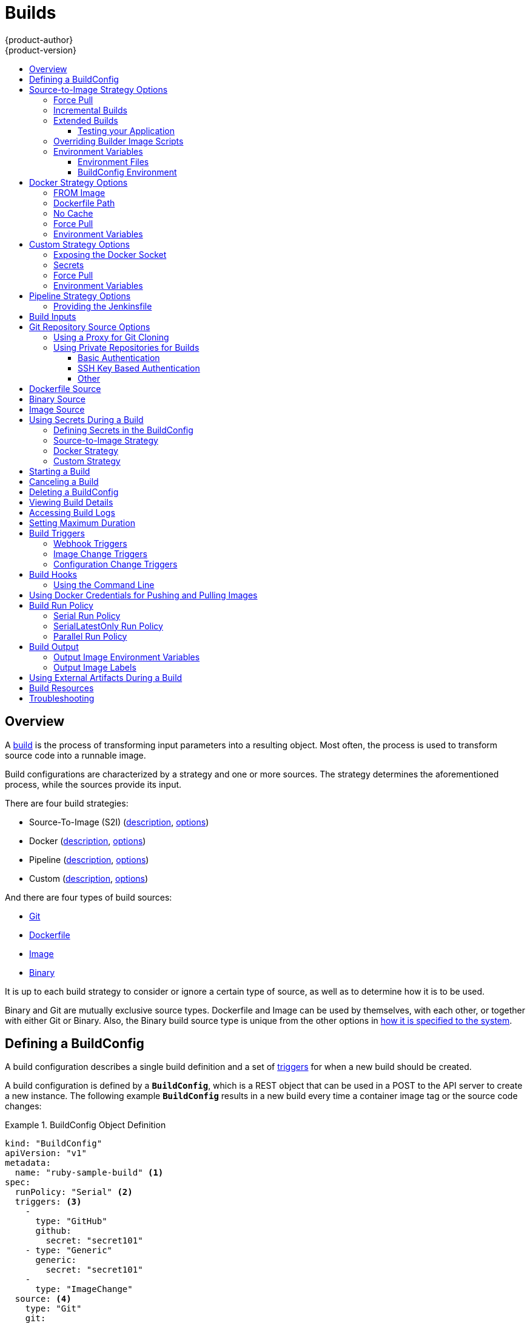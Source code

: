 [[dev-guide-builds]]
= Builds
{product-author}
{product-version}
:data-uri:
:icons:
:experimental:
:toc: macro
:toclevels: 3
:toc-title:
:prewrap!:

toc::[]

== Overview

A xref:../architecture/core_concepts/builds_and_image_streams.adoc#builds[build]
is the process of transforming input parameters into a resulting object. Most
often, the process is used to transform source code into a runnable image.

Build configurations are characterized by a strategy and one or more sources.
The strategy determines the aforementioned process, while the sources provide
its input.

There are four build strategies:

- Source-To-Image (S2I)
(xref:../architecture/core_concepts/builds_and_image_streams.adoc#source-build[description],
xref:source-to-image-strategy-options[options])
- Docker
(xref:../architecture/core_concepts/builds_and_image_streams.adoc#docker-build[description],
xref:docker-strategy-options[options])
- Pipeline
(xref:../architecture/core_concepts/builds_and_image_streams.adoc#pipeline-build[description],
xref:pipeline-strategy-options[options])
- Custom
(xref:../architecture/core_concepts/builds_and_image_streams.adoc#custom-build[description],
xref:custom-strategy-options[options])

And there are four types of build sources:

- xref:source-code[Git]
- xref:dockerfile-source[Dockerfile]
- xref:image-source[Image]
- xref:binary-source[Binary]

It is up to each build strategy to consider or ignore a certain type of source,
as well as to determine how it is to be used.

Binary and Git are mutually exclusive source types. Dockerfile and Image can be
used by themselves, with each other, or together with either Git or Binary.
Also, the Binary build source type is unique from the other options in
xref:binary-source[how it is specified to the system].


[[defining-a-buildconfig]]

== Defining a BuildConfig

A build configuration describes a single build definition and a set of
xref:build-triggers[triggers] for when a new build should be created.

A build configuration is defined by a `*BuildConfig*`, which is a REST object
that can be used in a POST to the API server to create a new instance. The
following example `*BuildConfig*` results in a new build every time a container
image tag or the source code changes:

.BuildConfig Object Definition
====
[source,yaml]
----
kind: "BuildConfig"
apiVersion: "v1"
metadata:
  name: "ruby-sample-build" <1>
spec:
  runPolicy: "Serial" <2>
  triggers: <3>
    -
      type: "GitHub"
      github:
        secret: "secret101"
    - type: "Generic"
      generic:
        secret: "secret101"
    -
      type: "ImageChange"
  source: <4>
    type: "Git"
    git:
      uri: "https://github.com/openshift/ruby-hello-world"
    dockerfile: "FROM openshift/ruby-22-centos7\nUSER example"
  strategy: <5>
    type: "Source"
    sourceStrategy:
      from:
        kind: "ImageStreamTag"
        name: "ruby-20-centos7:latest"
  output: <6>
    to:
      kind: "ImageStreamTag"
      name: "origin-ruby-sample:latest"
  postCommit: <7>
      script: "bundle exec rake test"
----

<1> This specification will create a new `*BuildConfig*` named
*ruby-sample-build*.
<2> The `*runPolicy*` field controls whether builds created from this build
configuration can be run simultaneously. The default value is *Serial*, which means new builds
will run sequentially, not simultaneously.
<3> You can specify a list of xref:build-triggers[triggers], which cause a new
build to be created.
<4> The `*source*` section defines the source of the build. The source type
determines the primary source of input, and can be either `*Git*`, to point to
a code repository location, `*Dockerfile*`, to build from an inline Dockerfile,
or `*Binary*`, to accept binary payloads. It is possible to have multiple
sources at once, refer to the documentation for each source type for details.
<5> The `*strategy*` section describes the build strategy used to execute the
build. You can specify `*Source*`, `*Docker*` and `*Custom*` strategies here.
This above example uses the `*ruby-20-centos7*` container image that
Source-To-Image will use for the application build.
<6> After the Docker image is successfully built, it will be pushed into the
repository described in the `*output*` section.
<7> The `*postCommit*` section defines an optional xref:build-hooks[build
hook].
====

[[source-to-image-strategy-options]]

== Source-to-Image Strategy Options

The following options are specific to the
xref:../architecture/core_concepts/builds_and_image_streams.adoc#source-build[S2I
build strategy].

[[s2i-force-pull]]

=== Force Pull

By default, if the builder image specified in the build configuration is
available locally on the node, that image will be used. However, to override the
local image and refresh it from the registry to which the image stream points,
create a `*BuildConfig*` with the `*forcePull*` flag set to *true*:

====
[source,yaml]
----
strategy:
  type: "Source"
  sourceStrategy:
    from:
      kind: "ImageStreamTag"
      name: "builder-image:latest" <1>
    forcePull: true <2>
----

<1> The builder image being used, where the local version on the node may not be
up to date with the version in the registry to which the image stream points.
<2> This flag causes the local builder image to be ignored and a fresh version
to be pulled from the registry to which the image stream points. Setting
`*forcePull*` to *false* results in the default behavior of honoring the image
stored locally.
====

[[incremental-builds]]

=== Incremental Builds

S2I can perform incremental builds, which means it reuses artifacts from
previously-built images. To create an incremental build, create a
`*BuildConfig*` with the following modification to the strategy definition:

====
[source,yaml]
----
strategy:
  type: "Source"
  sourceStrategy:
    from:
      kind: "ImageStreamTag"
      name: "incremental-image:latest" <1>
    incremental: true <2>
----

<1> Specify an image that supports incremental builds. Consult the
documentation of the builder image to determine if it supports this behavior.
<2> This flag controls whether an incremental build is attempted. If the builder
image does not support incremental builds, the build will still succeed, but you
will get a log message stating the incremental build was not successful because
of a missing *_save-artifacts_* script.
====

[NOTE]
====
See the xref:../creating_images/s2i.adoc#creating-images-s2i[S2I Requirements] topic for information
on how to create a builder image supporting incremental builds.
====


[[extended-builds]]

=== Extended Builds

[NOTE]
====
This feature is in technology preview. This means the API may change without
notice or the feature may be removed entirely. For a supported mechanism to
produce application images with runtime-only content, consider using the
xref:builds.adoc#image-source[Image Source] feature and defining two builds, one
which produces an image containing the runtime artifacts and a second build
which consumes the runtime artifacts from that image and adds them to a
runtime-only image.
====

For compiled languages (Go, C, C++, Java, etc.) the dependencies necessary for
compilation might increase the size of the image or introduce vulnerabilities
that can be exploited.

To avoid these problems, S2I (Source-to-Image) introduces a two-image build process
that allows an application to be built via the normal flow in a builder image,
but then injects the resulting application artifacts into a runtime-only image
for execution.

To offer flexibility in this process, S2I executes an `assemble-runtime`
script inside the runtime image that allows further customization of the
resulting runtime image.

More information about this can be found in the official
https://github.com/openshift/source-to-image/blob/master/docs/runtime_image.md[S2I
extended builds documents].

This feature is available only for the source strategy.
====
[source,yaml]
----
strategy:
  type: "Source"
  sourceStrategy:
    from:
      kind: "ImageStreamTag"
      name: "builder-image:latest"
    runtimeImage: <1>
      kind: "ImageStreamTag"
      name: "runtime-image:latest"
    runtimeArtifacts: <2>
      - sourcePath: "/path/to/source"
        destinationDir: "path/to/destination"
----
<1> The runtime image that the artifacts should be copied to.
This is the final image that the application will run on. This image should
contain the minimum application dependencies to run the injected content from
the builder image.

<2> The runtime artifacts are a mapping of artifacts produced in the builder
image that should be injected into the runtime image.
`*sourcePath*` can be the full path to a file or directory inside the builder
image.
`*destinationDir*` must be a directory inside the runtime image where the
artifacts will be copied. This directory is relative to the specified
*WORKDIR* inside that image.

====

[NOTE]
====
In the current implementation, you cannot have incremental extended builds thus,
the *incremental* option is not valid with `*runtimeImage*`.
====

If the runtime image needs authentication to be pulled across OpenShift
projects or from another private registry, the details can be specified
xref:managing_images.adoc#using-image-pull-secrets[within the image pull
secret configuration].

[[dev-guide-testing-your-application]]

==== Testing your Application


Extended builds offer two ways of running tests against your application.

The first option is to install all test dependencies and run the tests inside
your *builder image* since that image, in the context of extended builds, will
not be pushed to a registry. This can be done as a part of the `assemble`
script for the builder image.

The second option is to specify a script via the xref:build-hooks[postcommit
hook]. This is executed in an ephemeral container based on the runtime
image, thus it is not committed to the image.

[[override-builder-image-scripts]]

=== Overriding Builder Image Scripts

You can override the *_assemble_*, *_run_*, and *_save-artifacts_*
xref:../creating_images/s2i.adoc#s2i-scripts[S2I scripts] provided by the
builder image in one of two ways. Either:

1. Provide an *_assemble_*, *_run_*, and/or *_save-artifacts_* script in the
*_.s2i/bin_* directory of your application source repository, or

2. Provide a URL of a directory containing the scripts as part of the strategy
definition. For example:

====
[source,yaml]
----
strategy:
  type: "Source"
  sourceStrategy:
    from:
      kind: "ImageStreamTag"
      name: "builder-image:latest"
    scripts: "http://somehost.com/scripts_directory" <1>
----

<1> This path will have *_run_*, *_assemble_*, and *_save-artifacts_* appended
to it. If any or all scripts are found they will be used in place of the same
named script(s) provided in the image.
====

[NOTE]
====
Files located at the `*scripts*` URL take precedence over files located in
*_.s2i/bin_* of the source repository. See the
xref:../creating_images/s2i.adoc#creating-images-s2i[S2I Requirements] topic and the
link:https://github.com/openshift/source-to-image/blob/master/docs/builder_image.md#sti-scripts[S2I
documentation] for information on how S2I scripts are used.
====

[[configuring-the-source-environment]]
=== Environment Variables

There are two ways to make environment variables available to the
xref:../architecture/core_concepts/builds_and_image_streams.adoc#source-build[source build]
process and resulting \image: xref:environment-files[environment files] and
xref:buildconfig-environment[*BuildConfig* environment] values.

[[environment-files]]

==== Environment Files
Source build enables you to set environment values (one per line) inside your
application, by specifying them in a *_.s2i/environment_* file in the source
repository. The environment variables specified in this file are present during
the build process and in the final container image. The complete list of supported
environment variables is available in the
xref:../using_images/index.adoc#using-images-index[documentation] for each image.

If you provide a *_.s2i/environment_* file in your source repository, S2I reads
this file during the build. This allows customization of the build behavior as
the *_assemble_* script may use these variables.

For example, if you want to disable assets compilation for your Rails
application, you can add `*DISABLE_ASSET_COMPILATION=true*` in the
*_.s2i/environment_* file to cause assets compilation to be skipped during the
build.

In addition to builds, the specified environment variables are also available in
the running application itself. For example, you can add
`*RAILS_ENV=development*` to the *_.s2i/environment_* file to cause the Rails
application to start in `development` mode instead of `production`.

[[buildconfig-environment]]

==== BuildConfig Environment
You can add environment variables to the `*sourceStrategy*` definition of the
`*BuildConfig*`. The environment variables defined there are visible during the
*_assemble_* script execution and will be defined in the output image, making
them also available to the *_run_* script and application code.

For example disabling assets compilation for your Rails application:

====
[source,yaml]
----
sourceStrategy:
...
  env:
    - name: "DISABLE_ASSET_COMPILATION"
      value: "true"
----
====

[[docker-strategy-options]]

== Docker Strategy Options

The following options are specific to the
xref:../architecture/core_concepts/builds_and_image_streams.adoc#docker-build[Docker
build strategy].


[[docker-strategy-from]]

=== FROM Image

The `FROM` instruction of the *_Dockerfile_* will be replaced by the `*from*` of the `*BuildConfig*`:

====
[source,yaml]
----
strategy:
  type: Docker
  dockerStrategy:
    from:
      kind: "ImageStreamTag"
      name: "debian:latest"
----
====


[[dockerfile-path]]

=== Dockerfile Path

By default, Docker builds use a Dockerfile (named *_Dockerfile_*) located at the
root of the context specified in the `*BuildConfig.spec.source.contextDir*`
field.

The `*dockerfilePath*` field allows the build to use a different path to
locate your Dockerfile, relative to the `*BuildConfig.spec.source.contextDir*`
field. It can be simply a different file name other than the default
*_Dockerfile_* (for example, *_MyDockerfile_*), or a path to a Dockerfile in a
subdirectory (for example, *_dockerfiles/app1/_*):

====
[source,yaml]
----
strategy:
  type: Docker
  dockerStrategy:
    dockerfilePath: dockerfiles/app1/
----
====

[[no-cache]]

=== No Cache

Docker builds normally reuse cached layers found on the host performing the
build. Setting the `*noCache*` option to *true* forces the build to ignore
cached layers and rerun all steps of the *_Dockerfile_*:

====
[source,yaml]
----
strategy:
  type: "Docker"
  dockerStrategy:
    noCache: true
----
====

[[docker-force-pull]]

=== Force Pull

By default, if the builder image specified in the build configuration is
available locally on the node, that image will be used. However, to override the
local image and refresh it from the registry to which the image stream points,
create a `*BuildConfig*` with the `*forcePull*` flag set to *true*:

====
[source,yaml]
----
strategy:
  type: "Docker"
  dockerStrategy:
    forcePull: true <1>
----
<1> This flag causes the local builder image to be ignored, and a fresh version
to be pulled from the registry to which the image stream points. Setting
`*forcePull*` to *false* results in the default behavior of honoring the image
stored locally.
====

[[docker-strategy-environment]]
=== Environment Variables

To make environment variables available to the
xref:../architecture/core_concepts/builds_and_image_streams.adoc#docker-build[Docker build]
process and resulting image, you can add environment variables to the
`*dockerStrategy*` definition of the `*BuildConfig*`.

The environment variables defined there are inserted as a single `ENV`
Dockerfile instruction right after the `FROM` instruction, so that it can be
referenced later on within the Dockerfile.

The variables are defined during build and stay in the output image, therefore
they will be present in any container that runs that image as well.

For example, defining a custom HTTP proxy to be used during build and runtime:

====
[source,yaml]
----
dockerStrategy:
...
  env:
    - name: "HTTP_PROXY"
      value: "http://myproxy.net:5187/"
----
====

[[custom-strategy-options]]

== Custom Strategy Options

The following options are specific to the
xref:../architecture/core_concepts/builds_and_image_streams.adoc#custom-build[Custom
build strategy].

[[expose-docker-socket]]

=== Exposing the Docker Socket

In order to allow the running of Docker commands and the building of container
images from inside the container, the build container must be bound to an
accessible socket. To do so, set the `*exposeDockerSocket*` option to *true*:

====
[source,yaml]
----
strategy:
  type: "Custom"
  customStrategy:
    exposeDockerSocket: true
----
====

[[custom-secrets]]

=== Secrets

In addition to xref:../dev_guide/secrets.adoc#dev-guide-secrets[secrets] for
xref:using-private-repositories-for-builds[source] and
xref:using-docker-credentials-for-pushing-and-pulling-images[images] that can
be added to all build types, custom strategies allow adding an arbitrary list of
secrets to the builder pod.

Each secret can be mounted at a specific location:

====
[source,yaml]
----
strategy:
  type: "Custom"
  customStrategy:
    secrets:
      - secretSource: <1>
          name: "secret1"
        mountPath: "/tmp/secret1" <2>
      - secretSource:
          name: "secret2"
        mountPath: "/tmp/secret2"
----

<1> `*secretSource*` is a reference to a secret in the same namespace as the
build.
<2> `*mountPath*` is the path inside the custom builder where the secret should
be mounted.
====

[[custom-force-pull]]

=== Force Pull

By default, when setting up the build pod, the build controller checks if the
image specified in the build configuration is available locally on the node.  If
so, that image will be used.  However, to override the local image and refresh
it from the registry to which the image stream points, create a `*BuildConfig*`
with the `*forcePull*` flag set to *true*:

====
[source,yaml]
----
strategy:
  type: "Custom"
  customStrategy:
    forcePull: true <1>
----

<1> This flag causes the local builder image to be ignored, and a fresh version
to be pulled from the registry to which the image stream points. Setting
`*forcePull*` to *false* results in the default behavior of honoring the image
stored locally.
====

[[custom-strategy-environment]]
=== Environment Variables

To make environment variables available to the
xref:../architecture/core_concepts/builds_and_image_streams.adoc#custom-build[Custom build]
process, you can add environment variables to the `*customStrategy*` definition
of the `*BuildConfig*`.

The environment variables defined there are passed to the pod that runs the
custom build.

For example, defining a custom HTTP proxy to be used during build:

====
[source,yaml]
----
customStrategy:
...
  env:
    - name: "HTTP_PROXY"
      value: "http://myproxy.net:5187/"

----
====

[[pipeline-strategy-options]]
== Pipeline Strategy Options

The following options are specific to the
xref:../architecture/core_concepts/builds_and_image_streams.adoc#pipeline-build[Pipeline build strategy].

[[jenkinsfile]]
=== Providing the Jenkinsfile

You can provide the Jenkinsfile in one of two ways:

1. Embed the Jenkinsfile in the build configuration.
2. Include in the build configuration a reference to the
   Git repository that contains the Jenkinsfile.

.Embedded Definition
====
[source,yaml]
----
kind: "BuildConfig"
apiVersion: "v1"
metadata:
  name: "sample-pipeline"
spec:
  strategy:
    type: "JenkinsPipeline"
    jenkinsPipelineStrategy:
      jenkinsfile: "node('agent') {\nstage 'build'\nopenshiftBuild(buildConfig: 'ruby-sample-build', showBuildLogs: 'true')\nstage 'deploy'\nopenshiftDeploy(deploymentConfig: 'frontend')\n}"
----
====

.Reference to Git Repository
====
[source,yaml]
----
kind: "BuildConfig"
apiVersion: "v1"
metadata:
  name: "sample-pipeline"
spec:
  source:
    type: "Git"
    git:
      uri: "https://github.com/openshift/ruby-hello-world"
  strategy:
    type: "JenkinsPipeline"
    jenkinsPipelineStrategy:
      jenkinsfilePath: some/repo/dir/filename <1>
----

<1> An optional path within the repository that specifies the file to be used as the Jenkinsfile.  This path is relative to the
source `*contextDir*`, if any.  If left empty, the file must reside in the root of the repository or `*contextDir*`.
====

[[build-inputs]]
== Build Inputs

There are several ways to provide content for builds to operate on. In order of precedence:

* Inline Dockerfile definitions
* Content extracted from existing images
* Git repositories
* Binary inputs

These can be combined into a single build. As the inline Dockerfile takes precedence, it can overwrite any other file named Dockerfile provided by another input. Binary input and Git repository are mutually exclusive inputs.

When the build is run, a working directory is constructed and all input content is placed in the working directory (e.g. the input git repository is cloned into the working directory, files specified from input images are copied into the working directory using the target path).  Next the build process will `*cd*` into the `*contextDir*` if one is defined.  Then the inline `*Dockerfile*` (if any) is written to the current directory.  Last, the content from the current directory will be provided to the build process for reference by the `*Dockerfile*`, `*assemble*` script, or custom builder logic.  This means any input content that resides outside the `*contextDir*` will be ignored by the build.

Here is an example of a source definition that includes multiple input types and an explanation of how they are combined.  For more details
on how each input type is defined, see the specific sections for each input type.

====
[source,yaml]
----
source:
  git:
    uri: https://github.com/openshift/ruby-hello-world.git <1>
  images:
  - from:
      kind: ImageStreamTag
      name: myinputimage:latest
      namespace: mynamespace
    paths:
    - destinationDir: app/dir/injected/dir <2>
      sourcePath: /usr/lib/somefile.jar
  contextDir: "app/dir" <3>
  dockerfile: "FROM centos:7\nRUN yum install -y httpd" <4>

----

<1> The repository to be cloned into the working directory for the build
<2> `*/usr/lib/somefile.jar*` from `*myinputimage*` will be stored in `*<workingdir>/app/dir/injected/dir*`
<3> The working dir for the build will become `*<original_workingdir>/app/dir*`
<4> A `*Dockerfile*` with this content will be created in `*<original_workingdir>/app/dir*`, overwriting any existing file with that name
====


[[source-code]]

== Git Repository Source Options

When the `*BuildConfig.spec.source.type*` is `*Git*`, a Git repository is
required, and an inline Dockerfile is optional.

The source code is fetched from the location specified and, if the
`*BuildConfig.spec.source.dockerfile*` field is specified, the inline Dockerfile
replaces the one in the `*contextDir*` of the Git repository.

The source definition is part of the `*spec*` section in the `*BuildConfig*`:

====
[source,yaml]
----
source:
  type: "Git"
  git: <1>
    uri: "https://github.com/openshift/ruby-hello-world"
    ref: "master"
  contextDir: "app/dir" <2>
  dockerfile: "FROM openshift/ruby-22-centos7\nUSER example" <3>
----
<1> The `*git*` field contains the URI to the remote Git repository of the
source code. Optionally, specify the `*ref*` field to check out a specific Git
reference. A valid `*ref*` can be a SHA1 tag or a branch name.
<2> The `*contextDir*` field allows you to override the default location inside
the source code repository where the build looks for the application source
code. If your application exists inside a sub-directory, you can override the
default location (the root folder) using this field.
<3> If the optional `*dockerfile*` field is provided, it should be a string
containing a Dockerfile that overwrites any Dockerfile that may exist in the
source repository.
====

When using the Git repository as a source without specifying the `*ref*`
field, {product_title} performs a shallow clone (`--depth=1` clone). That means
only the `HEAD` (usually the `master` branch) is downloaded. This results
in repositories downloading faster, including the commit history.

A shallow clone is also used when the `*ref*` field is specified and set to an
existing remote branch name. However, if you specify the `*ref*` field to a
specific commit, the system will fallback to a regular Git clone operation and
checkout the commit, because using the `--depth=1` option only works with named
branch refs.

To perform a full Git clone of the `master` for the specified repository, set
the `*ref*` to `master`.

[[using-a-proxy-for-git-cloning]]

=== Using a Proxy for Git Cloning

// tag::using-a-proxy-for-git-cloning-1[]

If your Git repository can only be accessed using a proxy, you can define the
proxy to use in the `*source*` section of the `*BuildConfig*`. You can configure
both a HTTP and HTTPS proxy to use. Both fields are optional.

[NOTE]
====
Your source URI must use the HTTP or HTTPS protocol for this to work.
====

====
[source,yaml]
----
source:
  type: Git
  git:
    uri: "https://github.com/openshift/ruby-hello-world"
    httpProxy: http://proxy.example.com
    httpsProxy: https://proxy.example.com
----
====

// end::using-a-proxy-for-git-cloning-1[]


[[using-private-repositories-for-builds]]
=== Using Private Repositories for Builds

Supply valid credentials to build an application from a private repository.

Currently two types of authentication are supported: basic username-password
and SSH key based authentication.

[[basic-authentication]]
==== Basic Authentication

Basic authentication requires either a combination of `username` and `password`,
or a `token` to authenticate against the SCM server. A `CA certificate` file,
or a `.gitconfig` file can be attached.

A xref:../dev_guide/secrets.adoc#dev-guide-secrets[`*secret*`] is used to store your keys.

. Create the `*secret*` first before using the username and password to access
the private repository:
+
====
----
$ oc secrets new-basicauth basicsecret --username=USERNAME --password=PASSWORD
----
====

.. To create a Basic Authentication Secret with a token:
+
====
----
$ oc secrets new-basicauth basicsecret --password=TOKEN
----
====

.. To create a Basic Authentication Secret with a CA certificate file:
+
====
----
$ oc secrets new-basicauth basicsecret --username=USERNAME --password=PASSWORD --ca-cert=FILENAME
----
====

.. To create a Basic Authentication Secret with a `.gitconfig` file:
+
====
----
$ oc secrets new-basicauth basicsecret --username=USERNAME --password=PASSWORD --gitconfig=FILENAME
----
====

. Add the `*secret*` to the builder service account. Each build is run with
the `builder` role, so you need to give it access your secret with the
following command:
+
====
----
$ oc secrets link builder basicsecret
----
====

. Add a `*sourceSecret*` field to the `*source*` section inside the
`*BuildConfig*` and set it to the name of the `*secret*` that you created.
In this case `*basicsecret*`:
+
====
[source,yaml]
----
apiVersion: "v1"
kind: "BuildConfig"
metadata:
  name: "sample-build"
spec:
  output:
    to:
      kind: "ImageStreamTag"
      name: "sample-image:latest"
  source:
    git:
      uri: "https://github.com/user/app.git" <1>
    sourceSecret:
      name: "basicsecret"
    type: "Git"
  strategy:
    sourceStrategy:
      from:
        kind: "ImageStreamTag"
        name: "python-33-centos7:latest"
    type: "Source"
----
<1> The URL of private repository, accessed by basic authentication, is usually
in the `http` or `https` form.
====


[[ssh-key-authentication]]
==== SSH Key Based Authentication

SSH Key Based Authentication requires a private SSH key. A `.gitconfig` file can
also be attached.

The repository keys are usually located in the `$HOME/.ssh/` directory, and are named
`id_dsa.pub`, `id_ecdsa.pub`, `id_ed25519.pub`, or `id_rsa.pub` by default.
Generate SSH key credentials with the following command:

====

----
$ ssh-keygen -t rsa -C "your_email@example.com"
----
====

[NOTE]
====
Creating a passphrase for the SSH key prevents {product-title} from building.
When prompted for a passphrase, leave it blank.
====

Two files are created: the public key and a corresponding private key (one of
`id_dsa`, `id_ecdsa`, `id_ed25519`, or `id_rsa`). With both of these in place,
consult your source control management (SCM) system's manual on how to upload
the public key. The private key will be used to access your private repository.

A xref:../dev_guide/secrets.adoc#dev-guide-secrets[`*secret*`]
is used to store your keys.

. Create the `*secret*` first before using the SSH key to access the private
repository:
+
====
----
$ oc secrets new-sshauth sshsecret --ssh-privatekey=$HOME/.ssh/id_rsa
----
====

.. To create a SSH Based Authentication Secret with a `.gitconfig` file:
+
====
----
$ oc secrets new-sshauth sshsecret --ssh-privatekey=$HOME/.ssh/id_rsa --gitconfig=FILENAME
----
====

. Add the `*secret*` to the builder service account. Each build is run with
the `builder` role, so you need to give it access your secret with the
following command:
+
====
----
$ oc secrets link builder sshsecret
----
====

. Add a `*sourceSecret*` field into the `*source*` section inside the
`*BuildConfig*` and set it to the name of the `*secret*` that you created.
In this case `*sshsecret*`:
+
====
[source,yaml]
----
apiVersion: "v1"
kind: "BuildConfig"
metadata:
  name: "sample-build"
spec:
  output:
    to:
      kind: "ImageStreamTag"
      name: "sample-image:latest"
  source:
    git:
      uri: "git@repository.com:user/app.git" <1>
    sourceSecret:
      name: "sshsecret"
    type: "Git"
  strategy:
    sourceStrategy:
      from:
        kind: "ImageStreamTag"
        name: "python-33-centos7:latest"
    type: "Source"
----
<1> The URL of private repository, accessed by a private SSH key, is usually
in the form `git@example.com:<username>/<repository>.git`.
====

[[other-authentication]]
==== Other

If the cloning of your application is dependent on a CA certificate,
`.gitconfig` file, or both, then you can create a secret that contains them, add
it to the builder service account, and then your `BuildConfig`.

. Create desired type of `*secret*`:

.. To create a secret from a `.gitconfig`:
+
====
----
$ oc secrets new mysecret .gitconfig=path/to/.gitconfig
----
====
.. To create a secret from a `CA certificate`:
+
====
----
$ oc secrets new mysecret ca.crt=path/to/certificate
----
====
.. To create a secret from a `CA certificate` and `.gitconfig`:
+
====
----
$ oc secrets new mysecret ca.crt=path/to/certificate .gitconfig=path/to/.gitconfig
----
====
+
[NOTE]
====
SSL verification can be turned off, if `sslVerify=false` is set for the `http`
section in your `.gitconfig` file:
----
[http]
        sslVerify=false
----
====

.  Add the `*secret*` to the builder service account. Each build is run with the
the `builder` role, so you need to give it access your secret with the
following command:
+
====
----
$ oc secrets link builder mysecret
----
====

.  Add the `*secret*` to the `*BuildConfig*`:

====
----
source:
  git:
    uri: https://github.com/openshift/nodejs-ex.git
  secrets:
    - secret:
        name: "mysecret"
  type: Git
----
====

xref:builds.adoc#using-secrets-in-the-buildconfig[Defining Secrets in the
BuildConfig] provides more information on this topic.

[[dockerfile-source]]

== Dockerfile Source

When the `*BuildConfig.spec.source.type*` is `*Dockerfile*`, an inline
Dockerfile is used as the build input, and no additional sources can be
provided.

This source type is valid when the build strategy type is `*Docker*` or
`*Custom*`.

The source definition is part of the `*spec*` section in the `*BuildConfig*`:

====
[source,yaml]
----
source:
  type: "Dockerfile"
  dockerfile: "FROM centos:7\nRUN yum install -y httpd" <1>
----
<1> The `*dockerfile*` field contains an inline Dockerfile that will be built.
====

[[binary-source]]

== Binary Source

Streaming content in binary format from a local file system to the builder is
called a `*binary type build*`. The corresponding value of
`*BuildConfig.spec.source.type*` is `*Binary*` for such builds.

This source type is unique in that it is leveraged solely based on your use of
the `oc start-build`.

[NOTE]
====
Binary type builds require content to be streamed from the local file system, so
automatically triggering a binary type build (e.g. via an image change trigger)
is not possible, because the binary files cannot be provided. Similarly, you
cannot launch binary type builds from the web console.
====

To utilize binary builds, invoke `oc start-build` with one of these options:

* `--from-file`: The contents of the file you specify are sent as a binary
stream to the builder. The builder then stores the data in a file with the
same name at the top of the build context.

* `--from-dir` and `--from-repo`: The contents are archived and sent as a binary
stream to the builder. The builder then extracts the contents of the archive
within the build context directory.

In each of the above cases:

* If your `*BuildConfig*` already has a `*Binary*` source type defined, it will
effectively be ignored and replaced by what the client sends.

* If your `*BuildConfig*` has a `*Git*` source type defined, it is dynamically
disabled, since `*Binary*` and `*Git*` are mutually exclusive, and the data in
the binary stream provided to the builder takes precedence.

When using `oc new-build --binary=true`, the command ensures that the
restrictions associated with binary builds are enforced. The resulting
`*BuildConfig*` will have a source type of `*Binary*`, meaning that the only
valid way to run a build for this `*BuildConfig*` is to use `oc
start-build` with one of the `--from` options to provide the requisite binary
data.

The `*dockerfile*` and `*contextDir*` xref:source-code[source options] have
special meaning with binary builds.

`*dockerfile*` can be used with any binary build source. If `*dockerfile*` is
used and the binary stream is an archive, its contents serve as a replacement
Dockerfile to any Dockerfile in the archive. If `*dockerfile*` is used with the
`--from-file` argument, and the file argument is named `*dockerfile*`, the value
from `*dockerfile*` replaces the value from the binary stream.

In the case of the binary stream encapsulating extracted archive content, the
value of the `*contextDir*` field is interpreted as a subdirectory within the
archive, and, if valid, the builder changes into that subdirectory before
executing the build.

[[image-source]]

== Image Source

Additional files can be provided to the build process via images. Input images
are referenced in the same way the `*From*` and `*To*` image targets are
defined. This means both container images and image stream tags can be referenced.
In conjunction with the image, you must provide one or more path pairs to
indicate the path of the files/directories to copy out of the image and the
destination to place them in the build context.

The source path can be any absolute path within the image specified. The
destination must be a relative directory path. At build time, the image will be
loaded and the indicated files and directories will be copied into the context
directory of the build process. This is the same directory into which the source
repository content (if any) is cloned. If the source path ends in *_/._* then
the content of the directory will be copied, but the directory itself will not
be created at the destination.

Image inputs are specified in the `*source*` definition of the `*BuildConfig*`:

====

----
source:
  git:
    uri: https://github.com/openshift/ruby-hello-world.git
  images: <1>
  - from: <2>
      kind: ImageStreamTag
      name: myinputimage:latest
      namespace: mynamespace
    paths: <3>
    - destinationDir: injected/dir <4>
      sourcePath: /usr/lib/somefile.jar <5>
  - from:
      kind: ImageStreamTag
      name: myotherinputimage:latest
      namespace: myothernamespace
    pullSecret: mysecret <6>
    paths:
    - destinationDir: injected/dir
      sourcePath: /usr/lib/somefile.jar

----

<1> An array of one or more input images and files.
<2> A reference to the image containing the files to be copied.
<3> An array of source/destination paths.
<4> The directory relative to the build root where the build process can access the file.
<5> The location of the file to be copied out of the referenced image.
<6> An optional secret provided if credentials are needed to access the input image.
====

[NOTE]
====
This feature is not supported for builds using the xref:using-secrets-custom-strategy[Custom Strategy].
====


[[using-secrets]]
== Using Secrets During a Build

In some scenarios, build operations require credentials to access dependent
resources, but it is undesirable for those credentials to be available in the
final application image produced by the build.

For example, when building a NodeJS application, you can set up your private
mirror for NodeJS modules. In order to download modules from that private
mirror, you have to supply a custom *_.npmrc_* file for the build that contains
a URL, user name, and password. For security reasons, you do not want to expose
your credentials in the application image.

This example describes NodeJS, but you can use the same approach for adding SSL
certificates into the *_/etc/ssl/certs_* directory, API keys or tokens, license
files, etc.

[[using-secrets-in-the-buildconfig]]
=== Defining Secrets in the BuildConfig

. Create the `Secret`:
+
====
----
$ oc secrets new secret-npmrc .npmrc=~/.npmrc
----
====
+
This creates a new secret named *_secret-npmrc_*, which contains the base64
encoded content of the *_~/.npmrc_* file.

. Add the secret to the `*source*` section in the existing build configuration:
+
====
[source,yaml]
----
source:
  git:
    uri: https://github.com/openshift/nodejs-ex.git
  secrets:
    - secret:
        name: secret-npmrc
  type: Git
----
====
+
To include the secrets in a new build configuration, run the following command:
+
====
----
$ oc new-build openshift/nodejs-010-centos7~https://github.com/openshift/nodejs-ex.git --build-secret secret-npmrc
----
====
+
During the build, the *_.npmrc_* file is copied into the directory where the
source code is located. In case of the {product-title} S2I builder images, this
is the image working directory, which is set using the `*WORKDIR*` instruction
in the Dockerfile. If you want to specify another directory, add a
`*destinationDir*` to the secret definition:
+
====
[source,yaml]
----
source:
  git:
    uri: https://github.com/openshift/nodejs-ex.git
  secrets:
    - secret:
        name: secret-npmrc
      destinationDir: /etc
  type: Git
----
====
+
You can also specify the destination directory when creating a new build
configuration:
+
====
----
$ oc new-build openshift/nodejs-010-centos7~https://github.com/openshift/nodejs-ex.git --build-secret “secret-npmrc:/etc”
----
====
+
In both cases, the *_.npmrc_* file is added to the *_/etc_* directory of the
build environment. Note that for a
xref:../architecture/core_concepts/builds_and_image_streams.adoc#docker-build[Docker
strategy] the destination directory must be a relative path.

[[using-secrets-s2i-strategy]]
=== Source-to-Image Strategy

When using a `Source` strategy, all defined source secrets are copied to their
respective `destinationDir`. If you left `destinationDir` empty, then the
secrets are placed in the working directory of the builder image. The same rule
is used when a `destinationDir` is a relative path; the secrets are placed in
the paths that are relative to the image's working directory. The
`destinationDir` must exist or an error will occur. No directory paths are
created during the copy process.

[NOTE]
====
Currently, any files with these secrets are world-writable (have `0666`
permissions) and will be truncated to size zero after executing the *_assemble_*
script. This means that the secret files will exist in the resulting image, but
they will be empty for security reasons.
====

[[using-secrets-docker-strategy]]
=== Docker Strategy

When using a `Docker` strategy, you can add all defined source secrets into
your container image using the https://docs.docker.com/engine/reference/builder/#add[ADD]
and https://docs.docker.com/engine/reference/builder/#copy[COPY instructions]
in your *_Dockerfile_*. If you do not specify the `destinationDir` for a secret,
then the files will be copied into the same directory in which the *_Dockerfile_*
is located. If you specify a relative path as `destinationDir`, then the secrets
will be copied into that directory, relative to your *_Dockerfile_* location.
This makes the secret files available to the Docker build operation as part of
the context directory used during the build.

[NOTE]
====
Users should always remove their secrets from the final application image so
that the secrets are not present in the container running from that image.
However, the secrets will still exist in the image itself in the layer where
they were added. This removal should be part of the *_Dockerfile_* itself.
====

[[using-secrets-custom-strategy]]
=== Custom Strategy

When using a `Custom` strategy, then all the defined source secrets are
available inside the builder container in the
*_/var/run/secrets/openshift.io/build_* directory. The custom build image is
responsible for using these secrets appropriately. The `Custom` strategy also
allows secrets to be defined as described in xref:custom-secrets[Secrets].
There is no technical difference between existing strategy secrets and the
source secrets. However, your builder image might distinguish between them and
use them differently, based on your build use case. The source secrets are
always mounted into the *_/var/run/secrets/openshift.io/build_* directory or
your builder can parse the `$BUILD` environment variable, which includes the
full build object.

[[starting-a-build]]
== Starting a Build

Manually start a new build from an existing build configuration in your current
project using the following command:

----
$ oc start-build <buildconfig_name>
----

Re-run a build using the `--from-build` flag:

----
$ oc start-build --from-build=<build_name>
----

Specify the `--follow` flag to stream the build's logs in stdout:

----
$ oc start-build <buildconfig_name> --follow
----

Specify the `--env` flag to set any desired environment variable for the build:

----
$ oc start-build <buildconfig_name> --env=<key>=<value>
----

Rather than relying on a Git source pull or a Dockerfile for a build, you can
can also start a build by directly pushing your source, which could be the
contents of a Git or SVN working directory, a set of prebuilt binary artifacts
you want to deploy, or a single file. This can be done by specifying one of the
following options for the `start-build` command:

[cols="1,2",options="header"]
|===
|Option |Description

|`--from-dir=<directory>`
|Specifies a directory that will be archived and used as a binary input for the
build.

|`--from-file=<file>`
|Specifies a single file that will be the only file in the build source. The
file is placed in the root of an empty directory with the same file name as the original file provided.

|`--from-repo=<local_source_repo>`
|Specifies a path to a local repository to use as the binary input for a build.
Add the `--commit` option to control which branch, tag, or commit is used for
the build.
|===

When passing any of these options directly to the build, the contents are
streamed to the build and override the current build source settings.

[NOTE]
====
Builds triggered from binary input will not preserve the source on the server,
so rebuilds triggered by base image changes will use the source specified in the
build configuration.
====

For example, the following command sends the contents of a local Git repository
as an archive from the tag `v2` and starts a build:

====
----
$ oc start-build hello-world --from-repo=../hello-world --commit=v2
----
====

[[canceling-a-build]]

== Canceling a Build
Manually cancel a build using the web console, or with the following CLI command:
----
$ oc cancel-build <build_name>
----

Cancel multiple builds at the same time:
----
$ oc cancel-build <build1_name> <build2_name> <build3_name>
----

Cancel all builds created from the build configuration:
----
$ oc cancel-build bc/<buildconfig_name>
----

Cancel all builds in a given state (for example, *new* or *pending*), ignoring
the builds in other states:
----
$ oc cancel-build bc/<buildconfig_name>  --state=<state>
----

[[deleting-a-buildconfig]]

== Deleting a BuildConfig
Delete a `*BuildConfig*` using the following command:

----
$ oc delete bc <BuildConfigName>
----

This will also delete all builds that were instantiated from this `*BuildConfig*`.
Specify the `--cascade=false` flag if you do not want to delete the builds:

----
$ oc delete --cascade=false bc <BuildConfigName>
----

[[viewing-build-details]]
== Viewing Build Details

You can view build details with the web console or by using the `oc describe`
CLI command:

====
----
$ oc describe build <build_name>
----
====

This displays information such as:

* The build source
* The strategy
* The output destination
* How the build was created

If the build uses the Docker or Source strategy, the `oc describe` output also
includes information about the source revision used for the build, including the
commit ID, author, committer, and message.

[[accessing-build-logs]]

== Accessing Build Logs
You can access build logs using the web console or the CLI.

To stream the logs using the build directly:

----
$ oc logs -f build/<build_name>
----

To stream the logs of the latest build for a build configuration:

----
$ oc logs -f bc/<buildconfig_name>
----

To return the logs of a given version build for a build configuration:

----
$ oc logs --version=<number> bc/<buildconfig_name>
----

*Log Verbosity*

To enable more verbose output, pass the `*BUILD_LOGLEVEL*` environment variable
as part of the `*sourceStrategy*` or `*dockerStrategy*` in a `*BuildConfig*`:

====
[source,yaml]
----
sourceStrategy:
...
  env:
    - name: "BUILD_LOGLEVEL"
      value: "2" <1>
----

<1> Adjust this value to the desired log level.
====

NOTE: A platform administrator can set verbosity for the entire {product-title}
instance by passing the `--loglevel` option to the `openshift start` command.
If both `--loglevel` and `BUILD_LOGLEVEL` are specified, `BUILD_LOGLEVEL` takes precedence.

Available log levels for Source builds are as follows:

[horizontal]
Level 0:: Produces output from containers running the *_assemble_* script and all encountered errors. This is the default.
Level 1:: Produces basic information about the executed process.
Level 2:: Produces very detailed information about the executed process.
Level 3:: Produces very detailed information about the executed process, and a listing of the archive contents.
Level 4:: Currently produces the same information as level 3.
Level 5:: Produces everything mentioned on previous levels and additionally provides docker push messages.

[[builds-setting-maximum-duration]]
== Setting Maximum Duration

When defining a `*BuildConfig*`, you can define its maximum duration by setting
the  `*completionDeadlineSeconds*` field. It is specified in seconds and is not
set by default. When not set, there is no maximum duration enforced.

The maximum duration is counted from the time when a build pod gets scheduled in
the system, and defines how long it can be active, including the time needed to
pull the builder image. After reaching the specified timeout, the build is
terminated by {product-title}.

The following example shows the part of a `*BuildConfig*` specifying
`*completionDeadlineSeconds*` field for 30 minutes:

====
----
spec:
  completionDeadlineSeconds: 1800
----
====


[[build-triggers]]

== Build Triggers
When defining a `*BuildConfig*`, you can define triggers to control the
circumstances in which the `*BuildConfig*` should be run. The following build
triggers are available:

* xref:webhook-triggers[Webhook]
* xref:image-change-triggers[Image change]
* xref:config-change-triggers[Configuration change]

[[webhook-triggers]]

=== Webhook Triggers
Webhook triggers allow you to trigger a new build by sending a request to the
{product-title} API endpoint. You can define these triggers using
https://developer.github.com/webhooks/[GitHub webhooks] or Generic webhooks.

*GitHub Webhooks*

https://developer.github.com/webhooks/creating/[GitHub webhooks] handle the call
made by GitHub when a repository is updated. When defining the trigger, you must
specify a `*secret*`, which will be part of the URL you supply to GitHub when
configuring the webhook. The secret ensures the uniqueness of the URL, preventing
others from triggering the build. The following example is a trigger definition
YAML within the `*BuildConfig*`:

====
[source,yaml]
----
type: "GitHub"
github:
  secret: "secret101"
----
====

[NOTE]
====
The secret field in webhook trigger configuration is not the same as `*secret*`
field you encounter when configuring webhook in GitHub UI. The former is to make
the webhook URL unique and hard to predict, the latter is an optional string field
used to create HMAC hex digest of the body, which is sent as an `X-Hub-Signature`
https://developer.github.com/webhooks/#delivery-headers[header].
====

The payload URL is returned as the GitHub Webhook URL by the `describe` command
(see xref:describe-buildconfig[below]), and is structured as follows:

----
http://<openshift_api_host:port>/oapi/v1/namespaces/<namespace>/buildconfigs/<name>/webhooks/<secret>/github
----

To configure a GitHub Webhook:

. Describe the build configuration to get the webhook URL:
+
----
$ oc describe bc <name>
----
. Copy the webhook URL.
. Follow the https://developer.github.com/webhooks/creating/#setting-up-a-webhook[GitHub setup instructions]
to paste the webhook URL into your GitHub repository settings.

[NOTE]
====
https://gogs.io[Gogs] supports the same webhook payload format as GitHub.
Therefore, if you are using a Gogs server, you can define a GitHub webhook
trigger on your `*BuildConfig*` and trigger it via your Gogs server also.
====

Given a file containing a valid JSON payload, you can manually trigger the
webhook via `curl`:

----
$ curl -H "X-GitHub-Event: push" -H "Content-Type: application/json" -k -X POST --data-binary @github_payload_file.json https://<openshift_api_host:port>/oapi/v1/namespaces/<namespace>/buildconfigs/<name>/webhooks/<secret>/github
----

The `-k` argument is only necessary if your API server does not have a properly
signed certificate.

*Generic Webhooks*

Generic webhooks are invoked from any system capable of making a web request.
As with a GitHub webhook, you must specify a *secret*, which will be part of
the URL that the caller must use to trigger the build. The secret ensures the
uniqueness of the URL, preventing others from triggering the build. The
following is an example trigger definition YAML within the `*BuildConfig*`:

====
[source,yaml]
----
type: "Generic"
generic:
  secret: "secret101"
----

<1> Set to *true* to allow a generic webhook to pass in environment variables.
====

To set up the caller, supply the calling system with the URL of the generic
webhook endpoint for your build:

----
http://<openshift_api_host:port>/oapi/v1/namespaces/<namespace>/buildconfigs/<name>/webhooks/<secret>/generic
----

The caller must invoke the webhook as a `*POST*` operation.

To invoke the webhook manually you can use `curl`:

----
$ curl -X POST -k https://<openshift_api_host:port>/oapi/v1/namespaces/<namespace>/buildconfigs/<name>/webhooks/<secret>/generic
----

The HTTP verb must be set to `*POST*`. The insecure `-k` flag is specified to
ignore certificate validation. This second flag is not necessary if your cluster
has properly signed certificates.

The endpoint can accept an optional payload with the following format:

====
[source,yaml]
----
type: "git"
git:
  uri: "<url to git repository>"
  ref: "<optional git reference>"
  commit: "<commit hash identifying a specific git commit>"
  author:
    name: "<author name>"
    email: "<author e-mail>"
  committer:
    name: "<committer name>"
    email: "<committer e-mail>"
  message: "<commit message>"
----

<1> Similar to the xref:buildconfig-environment[`*BuildConfig*` environment]
variables, the environment variables defined here are made available to your
build. If these variables collide with the
xref:buildconfig-environment[*BuildConfig* environment] variables, these
variables take precedence. By default, environment variables passed via webhook
are ignored. Set the `*allowEnv*` field to *true* on the webhook definition to enable
this behavior.
====

To pass this payload using `curl`, define it in a file named
*_payload_file.yaml_* and run:

----
$ curl -H "Content-Type: application/yaml" --data-binary @payload_file.yaml -X POST -k https://<openshift_api_host:port>/oapi/v1/namespaces/<namespace>/buildconfigs/<name>/webhooks/<secret>/generic
----

The arguments are the same as the previous example with the addition of a header
and a payload. The `-H` argument sets the *Content-Type* header to
`*application/yaml*` or `*application/json*` depending on your payload format.
The `--data-binary` argument is used to send a binary payload with newlines
intact with the `*POST*` request.

[[describe-buildconfig]]

*Displaying a BuildConfig's Webhook URLs*

Use the following command to display the webhook URLs associated with a build
configuration:

----
$ oc describe bc <name>
----

If the above command does not display any webhook URLs, then no webhook trigger
is defined for that build configuration.

[[image-change-triggers]]
=== Image Change Triggers

Image change triggers allow your build to be automatically invoked when a new
version of an upstream image is available. For example, if a build is based on
top of a RHEL image, then you can trigger that build to run any time the RHEL
image changes. As a result, the application image is always running on the
latest RHEL base image.

Configuring an image change trigger requires the following actions:

. Define an `*ImageStream*` that points to the upstream image you want to
trigger on:
+
====
[source,yaml]
----
kind: "ImageStream"
apiVersion: "v1"
metadata:
  name: "ruby-20-centos7"
----
====
+
This defines the image stream that is tied to a container image repository
located at `_<system-registry>_/_<namespace>_/ruby-20-centos7`. The
`_<system-registry>_` is defined as a service with the name `docker-registry`
running in {product-title}.

. If an image stream is the base image for the build, set the from field in the
build strategy to point to the image stream:
+
====
[source,yaml]
----
strategy:
  type: "Source"
  sourceStrategy:
    from:
      kind: "ImageStreamTag"
      name: "ruby-20-centos7:latest"
----
====
+
In this case, the `*sourceStrategy*` definition is consuming the `latest` tag of
the image stream named `ruby-20-centos7` located within this namespace.

. Define a build with one or more triggers that point to image streams:
+
====
[source,yaml]
----
type: "imageChange" <1>
imageChange: {}
type: "imagechange" <2>
imageChange:
  from:
    kind: "ImageStreamTag"
    name: "custom-image:latest"
----
<1> An image change trigger that monitors the `*ImageStream*` and `*Tag*` as
defined by the build strategy's `*from*` field. The `*imageChange*` object here
must be empty.
<2> An image change trigger that monitors an arbitrary image stream. The
`*imageChange*` part in this case must include a `*from*` field that references
the `*ImageStreamTag*` to monitor.
====

When using an image change trigger for the strategy image stream, the generated build
is supplied with an immutable Docker tag that points to the latest image corresponding
to that tag. This new image reference will be used by the strategy
when it executes for the build. For other image change triggers that do not
reference the strategy image stream, a new build will be started, but the build
strategy will not be updated with a unique image reference.

In the example above that has an image change trigger for the strategy, the resulting build will be:

====
[source,yaml]
----
strategy:
  type: "Source"
  sourceStrategy:
    from:
      kind: "DockerImage"
      name: "172.30.17.3:5001/mynamespace/ruby-20-centos7:immutableid"
----
====

This ensures that the triggered build uses the new image that was just pushed to
the repository, and the build can be re-run any time with the same inputs.

In addition to setting the image field for all `*Strategy*` types, for custom
builds, the `OPENSHIFT_CUSTOM_BUILD_BASE_IMAGE` environment variable is checked.
If it does not exist, then it is created with the immutable image reference. If
it does exist then it is updated with the immutable image reference.

If a build is triggered due to a webhook trigger or manual request,
the build that is created uses the `*immutableid*` resolved from the
`*ImageStream*` referenced by the `*Strategy*`. This ensures that builds
are performed using consistent image tags for ease of reproduction.

[NOTE]
====
Image streams that point to container images in
http://docs.docker.com/v1.7/reference/api/hub_registry_spec/#docker-registry-1-0[v1
Docker registries] only trigger a build once when the image stream tag becomes
available and not on subsequent image updates. This is due to the lack of
uniquely identifiable images in v1 Docker registries.
====

[[config-change-triggers]]
=== Configuration Change Triggers

A configuration change trigger allows a build to be automatically invoked as
soon as a new `*BuildConfig*` is created. The following is an example trigger
definition YAML within the `*BuildConfig*`:

====
[source,yaml]
----
  type: "ConfigChange"
----
====

[NOTE]
====
Configuration change triggers currently only work when creating a new
`*BuildConfig*`. In a future release, configuration change triggers will also be
able to launch a build whenever a `*BuildConfig*` is updated.
====

[[build-hooks]]

== Build Hooks

Build hooks allow behavior to be injected into the build process.

Use the `*postCommit*` field to execute commands inside a temporary container
that is running the build output image. The hook is executed immediately after
the last layer of the image has been committed and before the image is pushed to
a registry.

The current working directory is set to the image's `*WORKDIR*`, which is the
default working directory of the container image. For most images, this is where
the source code is located.

The hook fails if the script or command returns a non-zero exit code or if
starting the temporary container fails. When the hook fails it marks the build
as failed and the image is not pushed to a registry. The reason for failing can
be inspected by looking at the build logs.

Build hooks can be used to run unit tests to verify the image before the build
is marked complete and the image is made available in a registry. If all tests
pass and the test runner returns with exit code 0, the build is marked
successful. In case of any test failure, the build is marked as failed. In all
cases, the build log will contain the output of the test runner, which can be
used to identify failed tests.

The `*postCommit*` hook is not only limited to running tests, but can be used
for other commands as well. Since it runs in a temporary container, changes made
by the hook do not persist, meaning that the hook execution cannot affect the
final image. This behavior allows for, among other uses, the installation and
usage of test dependencies that are automatically discarded and will be not
present in the final image.

There are different ways to configure the post build hook. All forms in the
following examples are equivalent and execute `bundle exec rake test
--verbose`:

* Shell script:
+
[source,yaml]
----
postCommit:
  script: "bundle exec rake test --verbose"
----
The `*script*` value is a shell script to be run with `*/bin/sh -ic*`. Use
this when a shell script is appropriate to execute the build hook. For example,
for running unit tests as above. To control the image entry point,
or if the image does not have `*/bin/sh*`, use `*command*` and/or `*args*`.
+
[NOTE]
====
The additional `-i` flag was introduced to improve the experience
working with CentOS and RHEL images, and may be removed in a future release.
====

* Command as the image entry point:
+
[source,yaml]
----
postCommit:
  command: ["/bin/bash", "-c", "bundle exec rake test --verbose"]
----
+
In this form, `*command*` is the command to run, which overrides the image
entry point in the exec form, as documented in the
link:https://docs.docker.com/engine/reference/builder/#entrypoint[Dockerfile
reference]. This is needed if the image does not have `*/bin/sh*`, or if
you do not want to use a shell. In all other cases, using `*script*` might be
more convenient.

* Pass arguments to the default entry point:
+
[source,yaml]
----
postCommit:
  args: ["bundle", "exec", "rake", "test", "--verbose"]
----
In this form, `*args*` is a list of arguments that are provided to the default
entry point of the image. The image entry point must be able to handle
arguments.

* Shell script with arguments:
+
[source,yaml]
----
postCommit:
  script: "bundle exec rake test $1"
  args: ["--verbose"]
----
+
Use this form if you need to pass arguments that would otherwise be hard
to quote properly in the shell script. In the `*script*`, `$0` will be "/bin/sh"
and `$1`, `$2`, etc, are the positional arguments from `*args*`.

* Command with arguments:
+
[source,yaml]
----
postCommit:
  command: ["bundle", "exec", "rake", "test"]
  args: ["--verbose"]
----
This form is equivalent to appending the arguments to `*command*`.

[NOTE]
====
Providing both `*script*` and `*command*` simultaneously creates an invalid
build hook.
====

[[build-hooks-using-the-command-line]]
==== Using the Command Line

The `oc set build-hook` command can be used to set the build hook for a build configuration.

To set a command as the post-commit build hook:

====
----
$ oc set build-hook bc/mybc --post-commit --command -- bundle exec rake test --verbose
----
====

To set a script as the post-commit build hook:

====
----
$ oc set build-hook bc/mybc --post-commit --script="bundle exec rake test --verbose"
----
====

[[using-docker-credentials-for-pushing-and-pulling-images]]
== Using Docker Credentials for Pushing and Pulling Images

Supply the *_.dockercfg_* file with valid Docker Registry credentials in order to
push the output image into a private Docker Registry or pull the builder image
from the private Docker Registry that requires authentication. For the {product-title}
Docker Registry, you don't have to do this because `*secrets*` are generated
automatically for you by {product-title}.

The *_.dockercfg_* JSON file is found in your home directory by default and has
the following format:

====
[source,yaml]
----
auths:
  https://index.docker.io/v1/: <1>
    auth: "YWRfbGzhcGU6R2labnRib21ifTE=" <2>
    email: "user@example.com" <3>
----
<1> URL of the registry.
<2> Encrypted password.
<3> Email address for the login.
====

You can define multiple Docker registry entries in this file. Alternatively, you
can also add authentication entries to this file by running the `docker login`
command. The file will be created if it does not exist. Kubernetes provides
xref:../dev_guide/secrets.adoc#dev-guide-secrets[`*secret*`] objects, which are used to store your
configuration and passwords.

. Create the `*secret*` from your local *_.dockercfg_* file:
+
====
----
$ oc secrets new dockerhub ~/.dockercfg
----
====
+
This generates a JSON specification of the `*secret*` named *dockerhub* and
creates the object.

. Once the `*secret*` is created, add it to the builder service account. Each
build is run with the `builder` role, so you need to give it access
your secret with the following command:

+
====
----
$ oc secrets link builder dockerhub
----
====

. Add a `*pushSecret*` field into the `*output*` section of the `*BuildConfig*` and
set it to the name of the `*secret*` that you created, which in the above example
is *dockerhub*:
+
====
[source,yaml]
----
spec:
  output:
    to:
      kind: "DockerImage"
      name: "private.registry.com/org/private-image:latest"
    pushSecret:
      name: "dockerhub"
----
====

. Pull the builder container image from a private Docker registry by specifying the
`*pullSecret*` field, which is part of the build strategy definition:
+
====
[source,yaml]
----
strategy:
  sourceStrategy:
    from:
      kind: "DockerImage"
      name: "docker.io/user/private_repository"
    pullSecret:
      name: "dockerhub"
  type: "Source"
----
====

[NOTE]
====
This example uses `*pullSecret*` in a Source build, but it is also applicable
in Docker and Custom builds.
====

[[build-run-policy]]
== Build Run Policy

The build run policy describes the order in which the builds created from the
build configuration should run. This can be done by changing the value of the
*runPolicy* field in the *spec* section of the `*Build*` specification.

It is also possible to change the *runPolicy* value for existing build
configurations.

  * Changing `*Parallel*` to `*Serial*` or `*SerialLatestOnly*` and triggering a
    new build from this configuration will cause the new build to wait until all
    parallel builds complete as the serial build can only run alone.
  * Changing `*Serial*` to `*SerialLatestOnly*` and triggering a new build will
    cause cancellation of all existing builds in queue, except the currently
    running build and the most recently created build. The newest build will
    execute next.

[[build-serial-run-policy]]
=== Serial Run Policy

Setting the *runPolicy* field to `*Serial*` will cause all new builds created
from the `*Build*` configuration to be run sequentially. That means there
will be only one build running at a time and every new build will wait until
the previous build completes. Using this policy will result in consistent and
predictable build output. This is the default *runPolicy*.


Triggering three builds from the *sample-build* configuration, using the
`*Serial*` policy will result in:

====
----
NAME             TYPE      FROM          STATUS    STARTED          DURATION
sample-build-1   Source    Git@e79d887   Running   13 seconds ago   13s
sample-build-2   Source    Git           New
sample-build-3   Source    Git           New
----
====


When the *sample-build-1* build completes, the *sample-build-2* build will run:

====
----
NAME             TYPE      FROM          STATUS    STARTED          DURATION
sample-build-1   Source    Git@e79d887   Completed 43 seconds ago   34s
sample-build-2   Source    Git@1aa381b   Running   2 seconds ago    2s
sample-build-3   Source    Git           New
----
====


[[build-serial-latest-only-run-policy]]
=== SerialLatestOnly Run Policy

Setting the *runPolicy* field to `*SerialLatestOnly*` will cause all new builds
created from the `*Build*` configuration to be run sequentially, same as using
the `*Serial*` run policy. The difference is that when a currently running build
completes, the next build that will run is the latest build created. In other
words, you do not wait for the queued builds to run, as they are skipped.
Skipped builds are marked as `*Cancelled*`. This policy can be used for fast,
iterative development.

Triggering three builds from the *sample-build* configuration, using the
`*SerialLatestOnly*` policy will result in:

====
----
NAME             TYPE      FROM          STATUS    STARTED          DURATION
sample-build-1   Source    Git@e79d887   Running   13 seconds ago   13s
sample-build-2   Source    Git           Cancelled
sample-build-3   Source    Git           New
----
====


The *sample-build-2* build will be canceled (skipped) and the next build
run after *sample-build-1* completes will be the *sample-build-3* build:

====
----
NAME             TYPE      FROM          STATUS    STARTED          DURATION
sample-build-1   Source    Git@e79d887   Completed 43 seconds ago   34s
sample-build-2   Source    Git           Cancelled
sample-build-3   Source    Git@1aa381b   Running   2 seconds ago    2s
----
====


[[build-parallel-run-policy]]
=== Parallel Run Policy

Setting the *runPolicy* field to `*Parallel*` causes all new builds created from
the `*Build*` configuration to be run in parallel. This can produce
unpredictable results, as the first created build can complete last, which will
replace the pushed Docker image produced by the last build which completed
earlier.

Use the parallel run policy in cases where you do not care about the order in
which the builds will complete.

Triggering three builds from the *sample-build* configuration, using the
`*Parallel*` policy will result in three simultaneous builds:

====
----
NAME             TYPE      FROM          STATUS    STARTED          DURATION
sample-build-1   Source    Git@e79d887   Running   13 seconds ago   13s
sample-build-2   Source    Git@a76d881   Running   15 seconds ago   3s
sample-build-3   Source    Git@689d111   Running   17 seconds ago   3s
----
====


The completion order is not guaranteed:

====
----
NAME             TYPE      FROM          STATUS    STARTED          DURATION
sample-build-1   Source    Git@e79d887   Running   13 seconds ago   13s
sample-build-2   Source    Git@a76d881   Running   15 seconds ago   3s
sample-build-3   Source    Git@689d111   Completed 17 seconds ago   5s
----
====


[[build-output]]
== Build Output

Docker and Source builds result in the creation of a new container image. The image
is then pushed to the registry specified in the `*output*` section of the
`*Build*` specification.

If the output kind is `*ImageStreamTag*`, then the image will be pushed to the
integrated {product-title} registry and tagged in the specified image stream. If
the output is of type `*DockerImage*`, then the name of the output reference
will be used as a Docker push specification. The specification may contain a
registry or will default to DockerHub if no registry is specified. If the output
section of the build specification is empty, then the image will not be pushed
at the end of the build.

.Output to an ImageStreamTag
====
[source,yaml]
----
output:
  to:
    kind: "ImageStreamTag"
    name: "sample-image:latest"
----
====

.Output to a Docker Push Specification
====
[source,yaml]
----
output:
  to:
    kind: "DockerImage"
    name: "my-registry.mycompany.com:5000/myimages/myimage:tag"
----
====

[[output-image-environment-variables]]
=== Output Image Environment Variables

Docker and Source builds set the following environment variables on output
images:

[options="header"]
|===

|Variable |Description

|`*OPENSHIFT_BUILD_NAME*`
|Name of the build

|`*OPENSHIFT_BUILD_NAMESPACE*`
|Namespace of the build

|`*OPENSHIFT_BUILD_SOURCE*`
|The source URL of the build

|`*OPENSHIFT_BUILD_REFERENCE*`
|The Git reference used in the build

|`*OPENSHIFT_BUILD_COMMIT*`
|Source commit used in the build
|===

[[output-image-labels]]
=== Output Image Labels

Docker and Source builds set the following labels on output images:

[options="header"]
|===

|Label |Description

|*io.openshift.build.commit.author*
|Author of the source commit used in the build

|*io.openshift.build.commit.date*
|Date of the source commit used in the build

|*io.openshift.build.commit.id*
|Hash of the source commit used in the build

|*io.openshift.build.commit.message*
|Message of the source commit used in the build

|*io.openshift.build.commit.ref*
|Branch or reference specified in the source

|*io.openshift.build.source-location*
|Source URL for the build
|===

[[using-external-artifacts]]
== Using External Artifacts During a Build

It is not recommended to store binary files in a source repository. Therefore,
you may find it necessary to define a build which pulls additional files (such
as Java *_.jar_* dependencies) during the build process. How this is done
depends on the build strategy you are using.

For a `*Source*` build strategy, you must put appropriate shell commands into
the *_assemble_* script:

.*_.s2i/bin/assemble_* File
====

[source,bash]
----
#!/bin/sh
APP_VERSION=1.0
wget http://repository.example.com/app/app-$APP_VERSION.jar -O app.jar
----
====

.*_.s2i/bin/run_* File
====

[source,bash]
----
#!/bin/sh
exec java -jar app.jar
----
====

[NOTE]
====
For more information on how to control which *_assemble_* and *_run_* script is
used by a Source build, see xref:override-builder-image-scripts[Overriding
Builder Image Scripts].
====

For a `*Docker*` build strategy, you must modify the *_Dockerfile_* and invoke
shell commands with the
https://docs.docker.com/engine/reference/builder/#run[`RUN` instruction]:

.Excerpt of `Dockerfile`
====

[source]
----
FROM jboss/base-jdk:8

ENV APP_VERSION 1.0
RUN wget http://repository.example.com/app/app-$APP_VERSION.jar -O app.jar

EXPOSE 8080
CMD [ "java", "-jar", "app.jar" ]
----
====

In practice, you may want to use an environment variable for the file location
so that the specific file to be downloaded can be customized using an
environment variable defined on the `BuildConfig`, rather than updating the
*_assemble_* script or *_Dockerfile_*.

You can choose between different methods of defining environment variables:

- xref:environment-files[Using the *_.s2i/environment_* file] (only for a
`*Source*` build strategy)
- xref:buildconfig-environment[Setting in `*BuildConfig*`]
- xref:../cli_reference/basic_cli_operations.adoc#build-and-deployment-cli-operations[Providing
explicitly using `*oc start-build --env*`] (only for builds that are triggered
manually)

[[build-resources]]
== Build Resources

By default, builds are completed by pods using unbound resources, such as memory
and CPU. These resources can be limited by specifying resource limits in a
project's default container limits.

You can also limit resource use by specifying resource limits as part of the
build configuration. In the following example, each of the `*resources*`,
`*cpu*`, and `*memory*` parameters are optional:

====
[source,yaml]
----
apiVersion: "v1"
kind: "BuildConfig"
metadata:
  name: "sample-build"
spec:
  resources:
    limits:
      cpu: "100m" <1>
      memory: "256Mi" <2>
----

<1> `*cpu*` is in CPU units: `100m` represents 0.1 CPU units (100 * 1e-3).
<2> `*memory*` is in bytes: `256Mi` represents 268435456 bytes (256 * 2 ^ 20).
====

However, if a xref:../dev_guide/compute_resources.adoc#dev-quotas[quota] has
been defined for your project, one of the following two items is required:

- A `*resources*` section set with an explicit `*requests*`:
+
====
[source,yaml]
----
resources:
  requests: <1>
    cpu: "100m"
    memory: "256Mi"
----
<1> The `*requests*` object contains the list of resources that correspond to
the list of resources in the quota.
====

ifdef::openshift-enterprise,openshift-dedicated,openshift-origin[]
- A xref:../admin_guide/limits.adoc#admin-guide-limits[limit range] defined in your project, where the
defaults from the `*LimitRange*` object apply to pods created during the
build process.
endif::[]
ifdef::openshift-online[]
- A limit range defined in your project, where the
defaults from the `*LimitRange*` object apply to pods created during the
build process.
endif::[]

Otherwise, build pod creation will fail, citing a failure to satisfy quota.

[[builds-troubleshooting]]
== Troubleshooting

[cols="1,4",options="header"]
.Troubleshooting Guidance for Builds
|===
|Issue |Resolution
a|A build fails with:

----
requested access to the resource is denied
----
a|You have exceeded one of the xref:../dev_guide/compute_resources.adoc#dev-guide-compute-resources[image
quotas] set on your project. Check your current quota and verify the limits
applied and storage in use:

----
$ oc describe quota
----
|===

